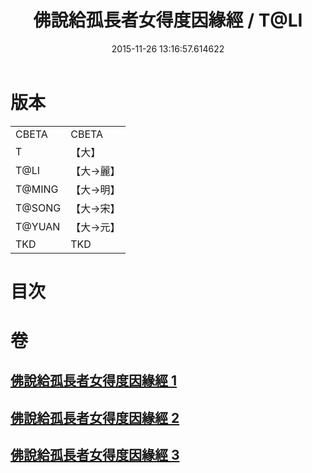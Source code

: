 #+TITLE: 佛說給孤長者女得度因緣經 / T@LI
#+DATE: 2015-11-26 13:16:57.614622
* 版本
 |     CBETA|CBETA   |
 |         T|【大】     |
 |      T@LI|【大→麗】   |
 |    T@MING|【大→明】   |
 |    T@SONG|【大→宋】   |
 |    T@YUAN|【大→元】   |
 |       TKD|TKD     |

* 目次
* 卷
** [[file:KR6a0132_001.txt][佛說給孤長者女得度因緣經 1]]
** [[file:KR6a0132_002.txt][佛說給孤長者女得度因緣經 2]]
** [[file:KR6a0132_003.txt][佛說給孤長者女得度因緣經 3]]
